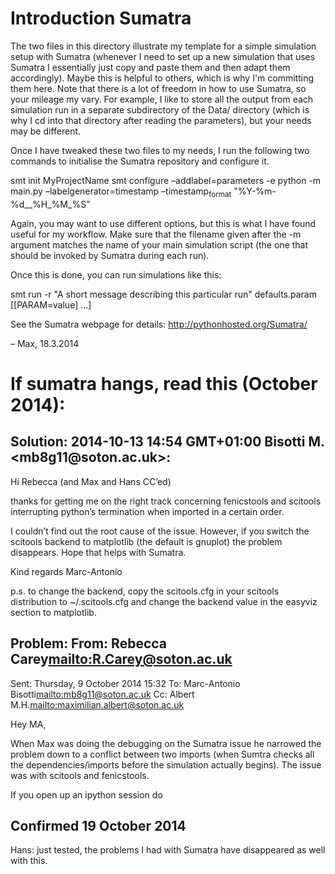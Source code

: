 * Introduction Sumatra

The two files in this directory illustrate my template for a simple
simulation setup with Sumatra (whenever I need to set up a new
simulation that uses Sumatra I essentially just copy and paste them
and then adapt them accordingly). Maybe this is helpful to others,
which is why I'm committing them here. Note that there is a lot of
freedom in how to use Sumatra, so your mileage my vary. For example,
I like to store all the output from each simulation run in a separate
subdirectory of the Data/ directory (which is why I cd into that
directory after reading the parameters), but your needs may be
different.

Once I have tweaked these two files to my needs, I run the following
two commands to initialise the Sumatra repository and configure it.

    smt init MyProjectName
    smt configure --addlabel=parameters -e python -m main.py --labelgenerator=timestamp --timestamp_format "%Y-%m-%d__%H_%M_%S"

Again, you may want to use different options, but this is what I
have found useful for my workflow. Make sure that the filename
given after the -m argument matches the name of your main simulation
script (the one that should be invoked by Sumatra during each run).

Once this is done, you can run simulations like this:

   smt run -r "A short message describing this particular run" defaults.param [[PARAM=value] ...]

See the Sumatra webpage for details: http://pythonhosted.org/Sumatra/

  -- Max, 18.3.2014



* If sumatra hangs, read this (October 2014):


** Solution: 2014-10-13 14:54 GMT+01:00 Bisotti M. <mb8g11@soton.ac.uk>:
Hi Rebecca (and Max and Hans CC’ed)

thanks for getting me on the right track concerning fenicstools and scitools interrupting python’s termination when imported in a certain order.

I couldn’t find out the root cause of the issue.
However, if you switch the scitools backend to matplotlib (the default is gnuplot) the problem disappears.
Hope that helps with Sumatra.

Kind regards
Marc-Antonio

p.s. to change the backend, copy the scitools.cfg in your scitools distribution to ~/.scitools.cfg and change the backend value in the easyviz section to matplotlib.

** Problem: From: Rebecca Carey<mailto:R.Carey@soton.ac.uk>
Sent: ‎Thursday‎, ‎9‎ ‎October‎ ‎2014 ‎15‎:‎32
To: Marc-Antonio Bisotti<mailto:mb8g11@soton.ac.uk>
Cc: Albert M.H.<mailto:maximilian.albert@soton.ac.uk>

Hey MA,

When Max was doing the debugging on the Sumatra issue he narrowed the problem down to a conflict between two imports (when Sumtra checks all the dependencies/imports before the simulation actually begins). The issue was with scitools and fenicstools.

If you open up an ipython session do

[1] import fenicstools
[2] import scitools
[3] exit

There is no problem

If you reverse the import order to

[1] import scitools
[2] import fenicstools
[3] exit

it gets stuck and doesn't exit. When sumatra is checking the dependencies they occur in this problematic order. So it seems this is part of the problem...

Beckie

** Confirmed 19 October 2014

Hans: just tested, the problems I had with Sumatra have disappeared as well with this.
